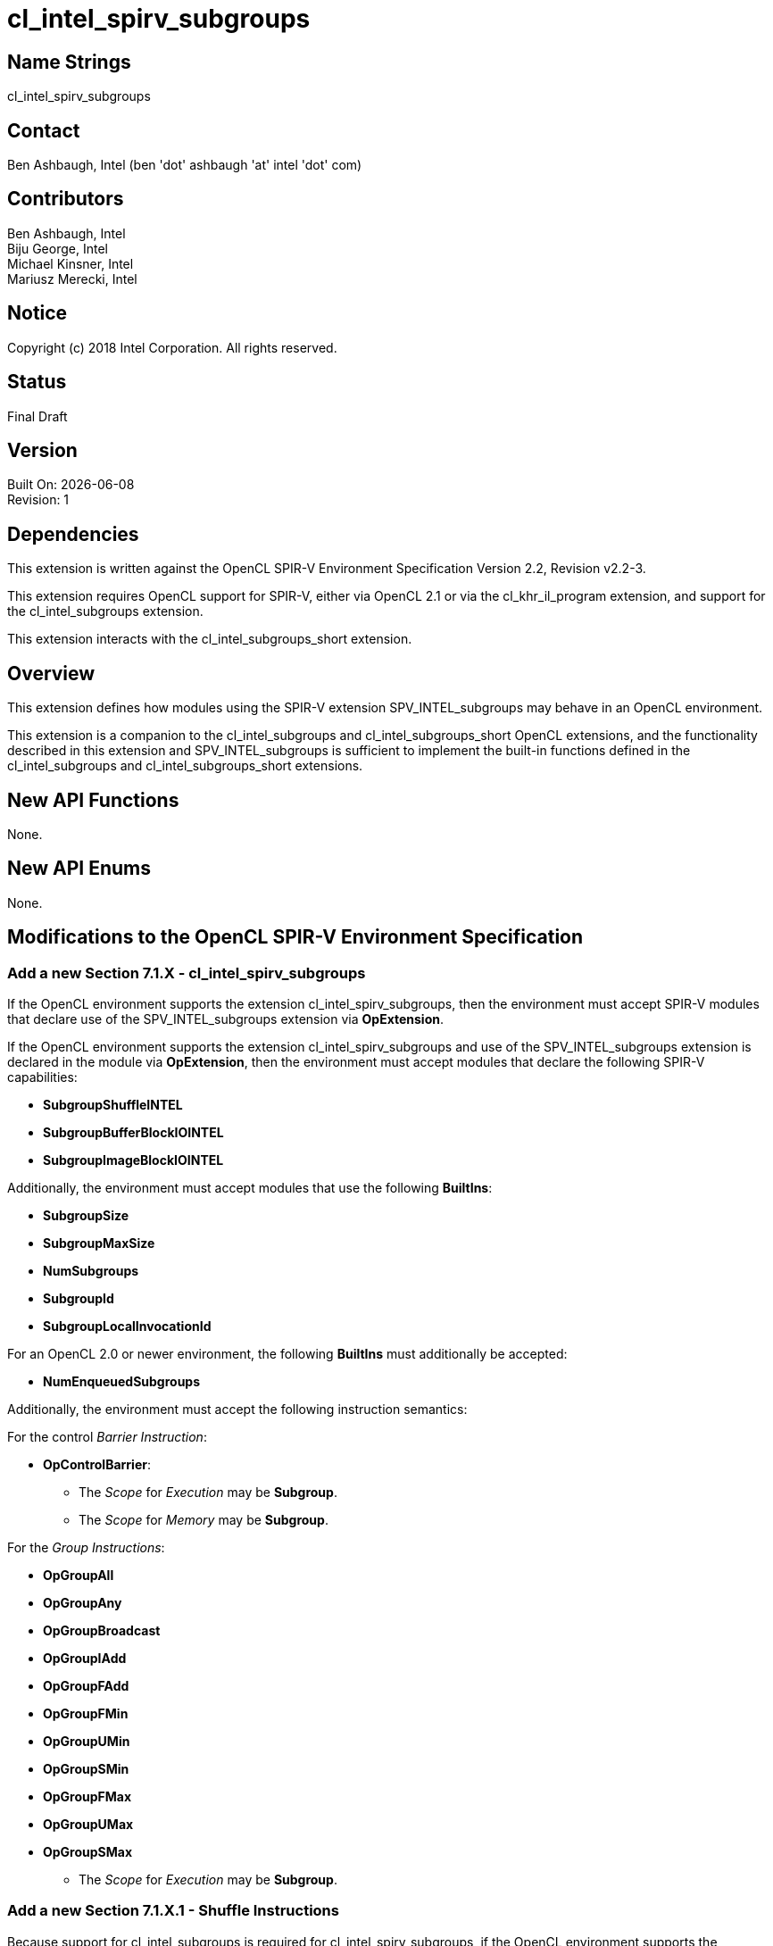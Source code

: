 = cl_intel_spirv_subgroups

// This section needs to be after the document title.
:doctype: book
:toc2:
:toc: left
:encoding: utf-8
:lang: en

:blank: pass:[ +]

// Set the default source code type in this document to C++,
// for syntax highlighting purposes.  This is needed because
// docbook uses c++ and html5 uses cpp.
:language: {basebackend@docbook:c++:cpp}

== Name Strings

+cl_intel_spirv_subgroups+

== Contact

Ben Ashbaugh, Intel (ben 'dot' ashbaugh 'at' intel 'dot' com)

== Contributors

Ben Ashbaugh, Intel +
Biju George, Intel +
Michael Kinsner, Intel +
Mariusz Merecki, Intel

== Notice

Copyright (c) 2018 Intel Corporation.  All rights reserved.

== Status

Final Draft

== Version

Built On: {docdate} +
Revision: 1

== Dependencies

This extension is written against the OpenCL SPIR-V Environment Specification Version 2.2, Revision v2.2-3.

This extension requires OpenCL support for SPIR-V, either via OpenCL 2.1 or via the +cl_khr_il_program+ extension, and support for the +cl_intel_subgroups+ extension.

This extension interacts with the +cl_intel_subgroups_short+ extension.

== Overview

This extension defines how modules using the SPIR-V extension +SPV_INTEL_subgroups+ may behave in an OpenCL environment.

This extension is a companion to the +cl_intel_subgroups+ and +cl_intel_subgroups_short+ OpenCL extensions, and the functionality described in this extension and +SPV_INTEL_subgroups+ is sufficient to implement the built-in functions defined in the +cl_intel_subgroups+ and +cl_intel_subgroups_short+ extensions.

== New API Functions

None.

== New API Enums

None.

== Modifications to the OpenCL SPIR-V Environment Specification

=== Add a new Section 7.1.X - +cl_intel_spirv_subgroups+

If the OpenCL environment supports the extension +cl_intel_spirv_subgroups+, then the environment must accept SPIR-V modules that declare use of the +SPV_INTEL_subgroups+ extension via *OpExtension*.

If the OpenCL environment supports the extension +cl_intel_spirv_subgroups+ and use of the +SPV_INTEL_subgroups+ extension is declared in the module via *OpExtension*, then the environment must accept modules that declare the following SPIR-V capabilities:

* *SubgroupShuffleINTEL*
* *SubgroupBufferBlockIOINTEL*
* *SubgroupImageBlockIOINTEL*

Additionally, the environment must accept modules that use the following *BuiltIns*:

// uint    get_sub_group_size( void );
// uint    get_max_sub_group_size( void );
// uint    get_num_sub_groups( void );
// uint    get_sub_group_id( void );
// uint    get_sub_group_local_id( void );

* *SubgroupSize*
* *SubgroupMaxSize*
* *NumSubgroups*
* *SubgroupId*
* *SubgroupLocalInvocationId*

For an OpenCL 2.0 or newer environment, the following *BuiltIns* must additionally be accepted:

// uint    get_enqueued_num_sub_groups( void );

* *NumEnqueuedSubgroups*

Additionally, the environment must accept the following instruction semantics:

For the control _Barrier Instruction_:

// void    sub_group_barrier( cl_mem_fence_flags flags );
// void    sub_group_barrier( cl_mem_fence_flags flags, memory_scope scope );

* *OpControlBarrier*:
** The _Scope_ for _Execution_ may be *Subgroup*.
** The _Scope_ for _Memory_ may be *Subgroup*.
// TODO: Does this need to say anything about valid _Memory Semantics_?  Particularly for OpenCL 1.2?

For the _Group Instructions_:

* *OpGroupAll*
* *OpGroupAny*
* *OpGroupBroadcast*
* *OpGroupIAdd*
* *OpGroupFAdd*
* *OpGroupFMin*
* *OpGroupUMin*
* *OpGroupSMin*
* *OpGroupFMax*
* *OpGroupUMax*
* *OpGroupSMax*
** The _Scope_ for _Execution_ may be *Subgroup*.

=== Add a new Section 7.1.X.1 - Shuffle Instructions

Because support for +cl_intel_subgroups+ is required for +cl_intel_spirv_subgroups+, if the OpenCL environment supports the extension +cl_intel_spirv_subgroups+ and use of the +SPV_INTEL_subgroups+ extension is declared in the module via *OpExtension*, then the environment must accept the following types for 'Data' for the *SubgroupShuffleINTEL* instructions:

* Scalars and *OpTypeVectors* with 2, 4, 8, or 16 _Component Count_ components of the following _Component Type_ types:
** *OpTypeFloat* with a _Width_ of 32 bits (equivalent to +float+)
** *OpTypeInt* with a _Width_ of 32 bits and _Signedness_ of 0 (equivalent to +int+ and +uint+)
* Scalars of *OpTypeInt* with a _Width_ of 64 bits and _Signedness_ of 0 (equivalent to +long+ and +ulong+)

Additionally, if the *Float16* capability is declared and supported:

* Scalars of *OpTypeFloat* with a _Width_ of 16 bits (equivalent to +half+)

Additionally, if the *Float64* capability is declared and supported:

* Scalars of *OpTypeFloat* with a _Width_ of 64 bits (equivalent to +double+)

Additionally, if the OpenCL environment supports the extension +cl_intel_subgroups_short+:

* Scalars and *OpTypeVectors* with 2, 4, 8, or 16 _Component Count_ components of the following _Component Type_ types:
** *OpTypeInt* with a _Width_ of 16 bits and _Signedness_ of 0 (equivalent to +short+ and +ushort+)

=== Add a new Section 7.1.X.2 - Block IO Instructions

Because support for +cl_intel_subgroups+ is required for +cl_intel_spirv_subgroups+, if the OpenCL environment supports the extension +cl_intel_spirv_subgroups+ and use of the +SPV_INTEL_subgroups+ extension is declared in the module via *OpExtension*, then the environment must accept the following types for _Result_ and _Data_ for the *SubgroupBufferBlockIOINTEL* and *SubgroupImageBlockIOINTEL* instructions:

* Scalars and *OpTypeVectors* with 2, 4, or 8 _Component Count_ components of the following _Component Type_ types:
** *OpTypeInt* with a _Width_ of 32 bits and _Signedness_ of 0 (equivalent to +int+ and +uint+)

Additionally, if the OpenCL environment supports the extension +cl_intel_subgroups_short+:

* Scalars and *OpTypeVectors* with 2, 4, or 8 _Component Count_ components of the following _Component Type_ types:
** *OpTypeInt* with a _Width_ of 16 bits and _Signedness_ of 0 (equivalent to +short+ and +ushort+)

For _Ptr_, valid _Storage Classes_ are:

* *CrossWorkGroup* (equivalent to the +global+ address space)

For _Image_:

* _Dim_ must be *2D*
* _Depth_ must be 0 (not a depth image)
* _Arrayed_ must be 0 (non-arrayed content)
* _MS_ must be 0 (single-sampled content)
* (equivalent to +image2d_t+)

For _Coordinate_, the following types are supported:

* *OpTypeVectors* with 2 _Component Count_ components of _Component Type_ *OpTypeInt* with a _Width_ of 32 bits and _Signedness_ of 0 (equivalent to +int2+)

=== Add a new Section 7.1.X.3 - Notes and Restrictions

The *SubgroupShuffleINTEL* instructions may be placed within non-uniform control flow and hence do not have to be encountered by all invocations in the subgroup, however _Data_ may only be shuffled among invocations encountering the *SubgroupShuffleINTEL* instruction.  Shuffling _Data_ from an invocation that does not encounter the *SubgroupShuffleINTEL* instruction will produce undefined results.

There is no defined behavior for out-of-range shuffle indices for the *SubgroupShuffleINTEL* instructions.

The *SubgroupBufferBlockIOINTEL* and *SubgroupImageBlockIOINTEL* instructions are only guaranteed to work correctly if placed strictly within uniform control flow within the subgroup.  This ensures that if any invocation executes it, all invocations will execute it.  If placed elsewhere, behavior is undefined.

There is no defined out-of-range behavior for the *SubgroupBufferBlockIOINTEL* instructions.

The *SubgroupImageBlockIOINTEL* instructions do support bounds checking, however they bounds-check to the image width in units of +uints+, not in units of image elements.  This means:

* If the image has an _Image Format_ size equal to the size of a +uint+ (four bytes, for example *Rgba8*), the image will be correctly bounds-checked.  In this case, out-of-bounds reads will return the edge image element (the equivalent of *ClampToEdge*), and out-of-bounds writes will be ignored.

* If the image has an _Image Format_ size less than the size of a +uint+ (such as *R8*), the entire image is addressable, however bounds checking will occur too late.  For this reason, extra care should be taken to avoid out-of-bounds reads and writes, since out-of-bounds reads may return invalid data and out-of-bounds writes may corrupt other images or buffers unpredictably.

The following restrictions apply to the *SubgroupBufferBlockIOINTEL* instructions:

* The pointer _Ptr_ must be 32-bit (4-byte) aligned for reads, and must be 128-bit (16-byte) aligned for writes.

* If the pointer _Ptr_ is computed from a kernel argument that is a +cl_mem+ that was created with +CL_MEM_USE_HOST_PTR+, then the _host_ptr_ must be 32-bit (4-byte) aligned for reads, and must be 128-bit (16-byte) aligned for writes.

* If the pointer _Ptr_ is computed from a kernel argument that is a +cl_mem+ that is a sub-buffer, then the _origin_ defining the sub-buffer offset into the _buffer_ must be a multiple of 4 bytes for reads, and must be a multiple of 16 bytes for write, in addition to the +CL_DEVICE_MEM_BASE_ADDR_ALIGN+ requirements.  Additionally, if the _buffer_ that the sub-buffer is created from was created with +CL_MEM_USE_HOST_PTR+, then the _host_ptr_ for the _buffer_ must be 32-bit (4-byte) aligned for reads, and must be 128-bit (16-byte) aligned for writes.

* If the pointer _Ptr_ is computed from an SVM pointer kernel argument, then the SVM pointer kernel argument must be 32-bit (4-byte) aligned for reads, and must be 128-bit (16-byte) aligned for writes.

The following restrictions apply to the *SubgroupImageBlockIOINTEL* instructions:

* The behavior of the *SubgroupImageBlockIOINTEL* instructions is undefined for images with an element size greater than four bytes (such as *Rgba32f*).

* When reading or writing a 2D image created from a buffer with the *SubgroupImageBlockIOINTEL* instructions, the image row pitch is required to be a multiple of 64-bytes, in addition to the +CL_DEVICE_IMAGE_PITCH_ALIGNMENT+ requirements.

* When reading or writing a 2D image created from a buffer with the *SubgroupImageBlockIOINTEL* instructions, if the buffer is a +cl_mem+ that was created with +CL_MEM_USE_HOST_PTR+, then the _host_ptr_ must be 256-bit (32-byte) aligned.

* When reading or writing a 2D image created from a buffer with the *SubgroupImageBlockIOINTEL* instructions, if the buffer is a +cl_mem+ that is a sub-buffer, then the _origin_ must be a multiple of 32-bytes.  Additionally, if the _buffer_ that the sub-buffer is created from was created with +CL_MEM_USE_HOST_PTR+, then the _host_ptr_ for the _buffer_ must be 256-bit (32-byte) aligned.

The following restrictions apply to the *OpSubgroupImageBlockWriteINTEL* instruction:

* Unlike the image block read instruction, which may read from any arbitrary byte offset, the x-component of the byte coordinate for the image block write instruction must be a multiple of four; in other words, the write must begin at a 32-bit boundary.  There is no restriction on the y-component of the coordinate.

== Issues

None.

//. Title
//+
//--
//*RESOLUTION*: Description
//--

== Revision History

[cols="5,15,15,70"]
[grid="rows"]
[options="header"]
|========================================
|Rev|Date|Author|Changes
|1|2018-10-29|Ben Ashbaugh|*Initial revision*
|========================================

//************************************************************************
//Other formatting suggestions:
//
//* Use *bold* text for host APIs, or [source] syntax highlighting.
//* Use +mono+ text for device APIs, or [source] syntax highlighting.
//* Use +mono+ text for extension names, types, or enum values.
//* Use _italics_ for parameters.
//************************************************************************
